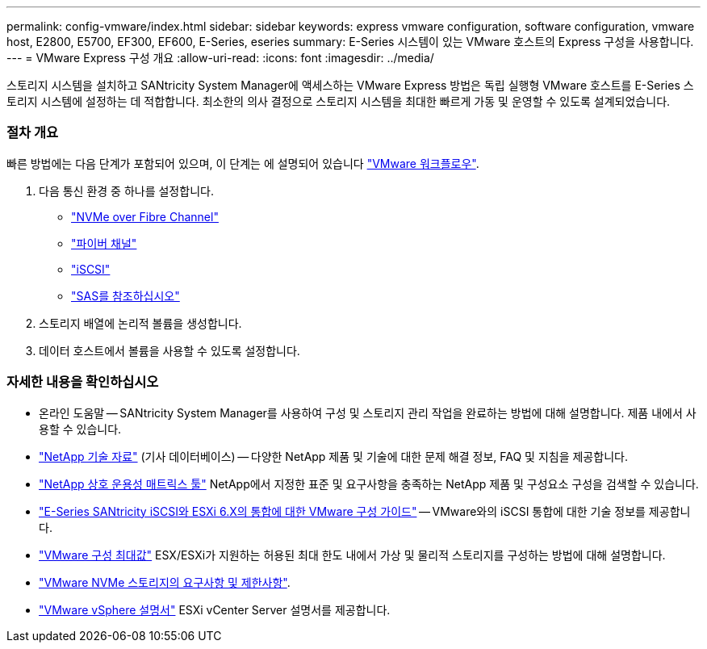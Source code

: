 ---
permalink: config-vmware/index.html 
sidebar: sidebar 
keywords: express vmware configuration, software configuration, vmware host, E2800, E5700, EF300, EF600, E-Series, eseries 
summary: E-Series 시스템이 있는 VMware 호스트의 Express 구성을 사용합니다. 
---
= VMware Express 구성 개요
:allow-uri-read: 
:icons: font
:imagesdir: ../media/


[role="lead"]
스토리지 시스템을 설치하고 SANtricity System Manager에 액세스하는 VMware Express 방법은 독립 실행형 VMware 호스트를 E-Series 스토리지 시스템에 설정하는 데 적합합니다. 최소한의 의사 결정으로 스토리지 시스템을 최대한 빠르게 가동 및 운영할 수 있도록 설계되었습니다.



=== 절차 개요

빠른 방법에는 다음 단계가 포함되어 있으며, 이 단계는 에 설명되어 있습니다 link:understand-vmware-workflow-concept.html["VMware 워크플로우"].

. 다음 통신 환경 중 하나를 설정합니다.
+
** link:nmve-fc-perform-specific-task.html["NVMe over Fibre Channel"]
** link:fc-perform-specific-task.html["파이버 채널"]
** link:iscsi-perform-specific-task.html["iSCSI"]
** link:sas-perform-specific-task.html["SAS를 참조하십시오"]


. 스토리지 배열에 논리적 볼륨을 생성합니다.
. 데이터 호스트에서 볼륨을 사용할 수 있도록 설정합니다.




=== 자세한 내용을 확인하십시오

* 온라인 도움말 -- SANtricity System Manager를 사용하여 구성 및 스토리지 관리 작업을 완료하는 방법에 대해 설명합니다. 제품 내에서 사용할 수 있습니다.
* https://kb.netapp.com/["NetApp 기술 자료"^] (기사 데이터베이스) -- 다양한 NetApp 제품 및 기술에 대한 문제 해결 정보, FAQ 및 지침을 제공합니다.
* http://mysupport.netapp.com/matrix["NetApp 상호 운용성 매트릭스 툴"^] NetApp에서 지정한 표준 및 요구사항을 충족하는 NetApp 제품 및 구성요소 구성을 검색할 수 있습니다.
* https://www.netapp.com/us/media/tr-4789.pdf["E-Series SANtricity iSCSI와 ESXi 6.X의 통합에 대한 VMware 구성 가이드"^] -- VMware와의 iSCSI 통합에 대한 기술 정보를 제공합니다.
* https://configmax.vmware.com/home["VMware 구성 최대값"^] ESX/ESXi가 지원하는 허용된 최대 한도 내에서 가상 및 물리적 스토리지를 구성하는 방법에 대해 설명합니다.
* https://docs.vmware.com/en/VMware-vSphere/7.0/com.vmware.vsphere.storage.doc/GUID-9AEE5F4D-0CB8-4355-BF89-BB61C5F30C70.html["VMware NVMe 스토리지의 요구사항 및 제한사항"^].
* https://docs.vmware.com/en/VMware-vSphere/index.html["VMware vSphere 설명서"^] ESXi vCenter Server 설명서를 제공합니다.

